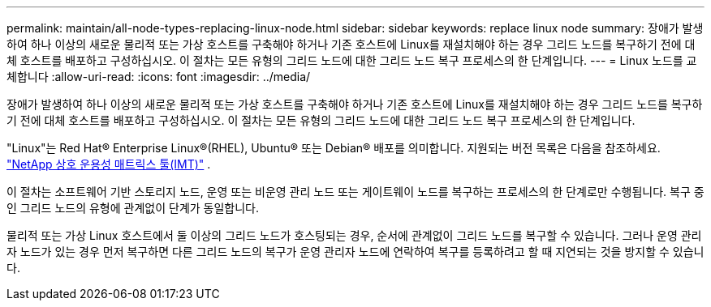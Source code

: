 ---
permalink: maintain/all-node-types-replacing-linux-node.html 
sidebar: sidebar 
keywords: replace linux node 
summary: 장애가 발생하여 하나 이상의 새로운 물리적 또는 가상 호스트를 구축해야 하거나 기존 호스트에 Linux를 재설치해야 하는 경우 그리드 노드를 복구하기 전에 대체 호스트를 배포하고 구성하십시오. 이 절차는 모든 유형의 그리드 노드에 대한 그리드 노드 복구 프로세스의 한 단계입니다. 
---
= Linux 노드를 교체합니다
:allow-uri-read: 
:icons: font
:imagesdir: ../media/


[role="lead"]
장애가 발생하여 하나 이상의 새로운 물리적 또는 가상 호스트를 구축해야 하거나 기존 호스트에 Linux를 재설치해야 하는 경우 그리드 노드를 복구하기 전에 대체 호스트를 배포하고 구성하십시오. 이 절차는 모든 유형의 그리드 노드에 대한 그리드 노드 복구 프로세스의 한 단계입니다.

"Linux"는 Red Hat® Enterprise Linux®(RHEL), Ubuntu® 또는 Debian® 배포를 의미합니다.  지원되는 버전 목록은 다음을 참조하세요. https://imt.netapp.com/matrix/#welcome["NetApp 상호 운용성 매트릭스 툴(IMT)"^] .

이 절차는 소프트웨어 기반 스토리지 노드, 운영 또는 비운영 관리 노드 또는 게이트웨이 노드를 복구하는 프로세스의 한 단계로만 수행됩니다. 복구 중인 그리드 노드의 유형에 관계없이 단계가 동일합니다.

물리적 또는 가상 Linux 호스트에서 둘 이상의 그리드 노드가 호스팅되는 경우, 순서에 관계없이 그리드 노드를 복구할 수 있습니다. 그러나 운영 관리자 노드가 있는 경우 먼저 복구하면 다른 그리드 노드의 복구가 운영 관리자 노드에 연락하여 복구를 등록하려고 할 때 지연되는 것을 방지할 수 있습니다.
